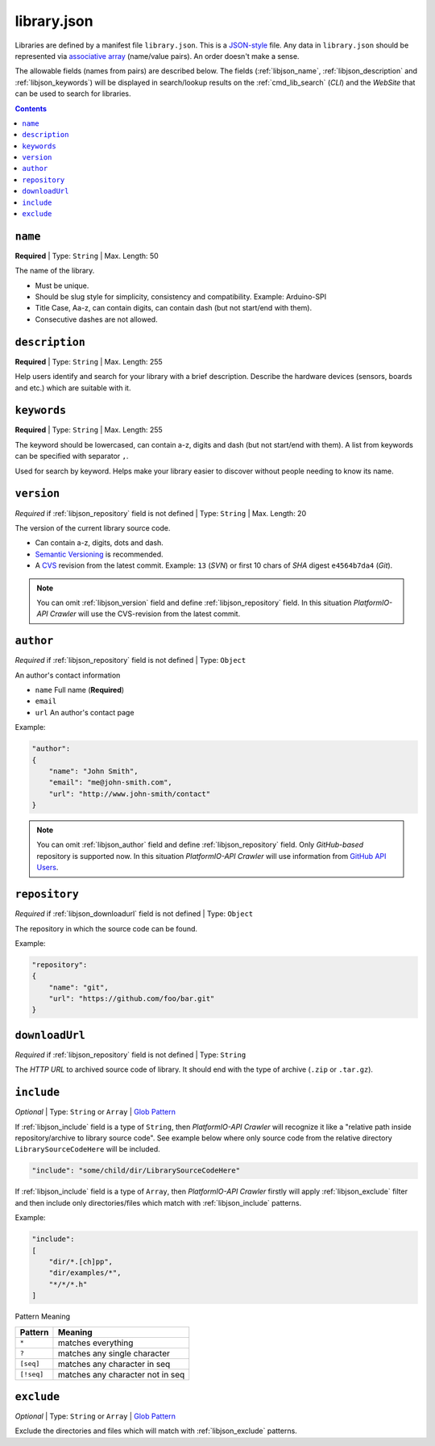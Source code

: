 .. _library_config:

library.json
============

Libraries are defined by a manifest file ``library.json``. This is a
`JSON-style <http://en.wikipedia.org/wiki/JSON>`_ file. Any data in
``library.json`` should be represented via
`associative array <http://en.wikipedia.org/wiki/Associative_array>`_
(name/value pairs). An order doesn't make a sense.

The allowable fields (names from pairs) are described below. The fields
(:ref:`libjson_name`, :ref:`libjson_description` and :ref:`libjson_keywords`)
will be displayed in search/lookup results on the :ref:`cmd_lib_search`
(*CLI*) and the *WebSite* that can be used to search for libraries.

.. contents::

.. _libjson_name:

``name``
--------

**Required** | Type: ``String`` | Max. Length: 50

The name of the library.

* Must be unique.
* Should be slug style for simplicity, consistency and compatibility.
  Example: Arduino-SPI
* Title Case, Aa-z, can contain digits, can contain dash (but not start/end
  with them).
* Consecutive dashes are not allowed.


.. _libjson_description:

``description``
---------------

**Required** | Type: ``String`` | Max. Length: 255

Help users identify and search for your library with a brief description.
Describe the hardware devices (sensors, boards and etc.) which are suitable
with it.


.. _libjson_keywords:

``keywords``
------------

**Required** | Type: ``String`` | Max. Length: 255

The keyword should be lowercased, can contain a-z, digits and dash (but not
start/end with them). A list from keywords can be specified with
separator ``,``.

Used for search by keyword. Helps make your library easier to discover without
people needing to know its name.


.. _libjson_version:

``version``
-----------

*Required* if :ref:`libjson_repository` field is not defined | Type: ``String``
| Max. Length: 20

The version of the current library source code.

* Can contain a-z, digits, dots and dash.
* `Semantic Versioning <http://semver.org>`_ is recommended.
* A `CVS <http://en.wikipedia.org/wiki/Concurrent_Versions_System>`_
  revision from the latest commit. Example: ``13`` (*SVN*) or first 10
  chars of *SHA* digest ``e4564b7da4`` (*Git*).

.. note::
    You can omit :ref:`libjson_version` field and define
    :ref:`libjson_repository` field.  In this situation
    *PlatformIO-API Crawler* will use the CVS-revision from the latest commit.


.. _libjson_author:

``author``
----------

*Required* if :ref:`libjson_repository` field is not defined | Type: ``Object``

An author's contact information

* ``name`` Full name (**Required**)
* ``email``
* ``url`` An author's contact page

Example:

.. code-block:: javascript

    "author":
    {
        "name": "John Smith",
        "email": "me@john-smith.com",
        "url": "http://www.john-smith/contact"
    }

.. note::
    You can omit :ref:`libjson_author` field and define
    :ref:`libjson_repository` field. Only *GitHub-based* repository is
    supported now. In this situation
    *PlatformIO-API Crawler* will use information from
    `GitHub API Users <https://developer.github.com/v3/users/>`_.


.. _libjson_repository:

``repository``
--------------

*Required* if :ref:`libjson_downloadurl` field is not defined | Type: ``Object``

The repository in which the source code can be found.

Example:

.. code-block:: javascript

    "repository":
    {
        "name": "git",
        "url": "https://github.com/foo/bar.git"
    }


.. _libjson_downloadurl:

``downloadUrl``
---------------

*Required* if :ref:`libjson_repository` field is not defined | Type: ``String``

The *HTTP URL* to archived source code of library. It should end with the type
of archive (``.zip`` or ``.tar.gz``).


.. _libjson_include:

``include``
-----------

*Optional* | Type: ``String`` or ``Array`` |
`Glob Pattern <http://en.wikipedia.org/wiki/Glob_(programming)>`_

If :ref:`libjson_include` field is a type of ``String``, then
*PlatformIO-API Crawler* will recognize it like a "relative path inside
repository/archive to library source code". See example below where only
source code from the relative directory ``LibrarySourceCodeHere`` will be
included.

.. code-block:: javascript

    "include": "some/child/dir/LibrarySourceCodeHere"

If :ref:`libjson_include` field is a type of ``Array``, then
*PlatformIO-API Crawler* firstly will apply :ref:`libjson_exclude` filter and
then include only directories/files which match with :ref:`libjson_include`
patterns.

Example:

.. code-block:: javascript

    "include":
    [
        "dir/*.[ch]pp",
        "dir/examples/*",
        "*/*/*.h"
    ]

Pattern	Meaning

.. list-table::
    :header-rows:  1

    * - Pattern
      - Meaning
    * - ``*``
      - matches everything
    * - ``?``
      - matches any single character
    * - ``[seq]``
      - matches any character in seq
    * - ``[!seq]``
      - matches any character not in seq

.. _libjson_exclude:

``exclude``
-----------

*Optional* | Type: ``String`` or ``Array`` |
`Glob Pattern <http://en.wikipedia.org/wiki/Glob_(programming)>`_

Exclude the directories and files which will match with :ref:`libjson_exclude`
patterns.
